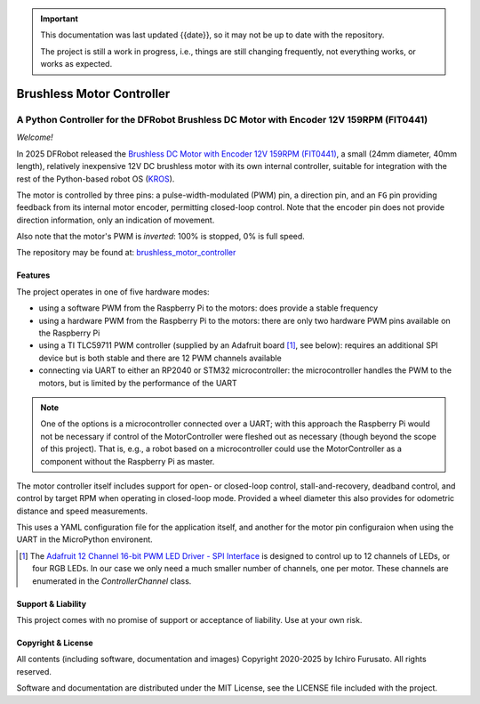 
.. admonition:: Important

    This documentation was last updated {{date}}, so it may not be up to date with the repository.

    The project is still a work in progress, i.e., things are still changing frequently, not everything works, or works as expected.


Brushless Motor Controller
**************************

A Python Controller for the DFRobot Brushless DC Motor with Encoder 12V 159RPM (FIT0441)
----------------------------------------------------------------------------------------

*Welcome!*

In 2025 DFRobot released the `Brushless DC Motor with Encoder 12V 159RPM (FIT0441) <https://www.dfrobot.com/product-1364.html>`__,
a small (24mm diameter, 40mm length), relatively inexpensive 12V DC brushless motor
with its own internal controller, suitable for integration with the rest of the
Python-based robot OS (`KROS <https://github.com/ifurusato/krzos>`__).

The motor is controlled by three pins: a pulse-width-modulated (PWM) pin, a direction
pin, and an ``FG`` pin providing feedback from its internal motor encoder, permitting
closed-loop control. Note that the encoder pin does not provide direction information,
only an indication of movement.

Also note that the motor's PWM is *inverted*: 100% is stopped, 0% is full speed.

The repository may be found at:
`brushless_motor_controller <https://github.com/ifurusato/brushless-motor-controller/tree/main>`__


========
Features
========

The project operates in one of five hardware modes:

* using a software PWM from the Raspberry Pi to the motors: does provide a stable frequency
* using a hardware PWM from the Raspberry Pi to the motors: there are only two hardware PWM pins available on the Raspberry Pi
* using a TI TLC59711 PWM controller (supplied by an Adafruit board [1]_, see below): requires an additional SPI device but is both stable and there are 12 PWM channels available
* connecting via UART to either an RP2040 or STM32 microcontroller: the microcontroller handles the PWM to the motors, but is limited by the performance of the UART

.. note::
    One of the options is a microcontroller connected over a UART; with this approach
    the Raspberry Pi would not be necessary if control of the MotorController were
    fleshed out as necessary (though beyond the scope of this project). That is, e.g.,
    a robot based on a microcontroller could use the MotorController as a component
    without the Raspberry Pi as master.

The motor controller itself includes support for open- or closed-loop control,
stall-and-recovery, deadband control, and control by target RPM when operating in
closed-loop mode. Provided a wheel diameter this also provides for odometric
distance and speed measurements.

This uses a YAML configuration file for the application itself, and another for
the motor pin configuraion when using the UART in the MicroPython environent.

.. [1] The `Adafruit 12 Channel 16-bit PWM LED Driver - SPI Interface <https://www.adafruit.com/product/1455>`__
       is designed to control up to 12 channels of LEDs, or four RGB LEDs. In our case we only need a much smaller
       number of channels, one per motor. These channels are enumerated in the `ControllerChannel` class.


===================
Support & Liability
===================

This project comes with no promise of support or acceptance of liability. Use at
your own risk.


===================
Copyright & License
===================

All contents (including software, documentation and images)
Copyright 2020-2025 by Ichiro Furusato. All rights reserved.

Software and documentation are distributed under the MIT License, see the LICENSE
file included with the project.

